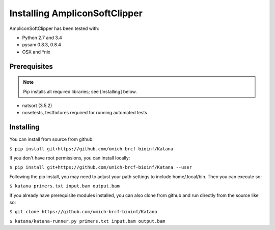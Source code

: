 Installing AmpliconSoftClipper
==================
AmpliconSoftClipper has been tested with:

* Python 2.7 and 3.4
* pysam 0.8.3, 0.8.4
* OSX and \*nix

Prerequisites
-------------
.. note:: Pip installs all required libraries; see [Installing] below.


* natsort (3.5.2)  
* nosetests, testfixtures required for running automated tests


Installing
----------
You can install from source from github:

``$ pip install git+https://github.com/umich-brcf-bioinf/Katana``

If you don't have root permissions, you can install locally:

``$ pip install git+https://github.com/umich-brcf-bioinf/Katana --user``

Following the pip install, you may need to adjust your path settings to include home/.local/bin. 
Then you can execute so:

``$ katana primers.txt input.bam output.bam``

If you already have prerequisite modules installed, you can also clone from github and run directly from the source like so:

``$ git clone https://github.com/umich-brcf-bioinf/Katana``

``$ katana/katana-runner.py primers.txt input.bam output.bam``
  
